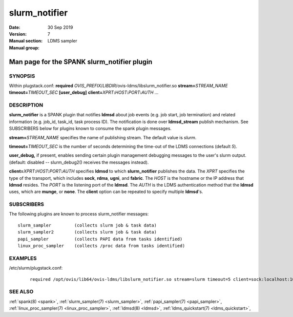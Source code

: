 .. _slurm_notifier:

=====================
slurm_notifier
=====================

:Date:   30 Sep 2019
:Version:
:Manual section: 7
:Manual group: LDMS sampler


---------------------------------------------
Man page for the SPANK slurm_notifier plugin
---------------------------------------------

SYNOPSIS
========

Within plugstack.conf: **required**
*OVIS_PREFIX*/*LIBDIR*/ovis-ldms/libslurm_notifier.so
**stream=**\ *STREAM_NAME* **timeout=**\ *TIMEOUT_SEC* **[user_debug]**
**client=**\ *XPRT*\ **:**\ *HOST*\ **:**\ *PORT*\ **:**\ *AUTH* ...

DESCRIPTION
===========

**slurm_notifier** is a SPANK plugin that notifies **ldmsd** about job
events (e.g. job start, job termination) and related information (e.g.
job_id, task_id, task process ID). The notification is done over
**ldmsd_stream** publish mechanism. See SUBSCRIBERS below for plugins
known to consume the spank plugin messages.

**stream=**\ *STREAM_NAME* specifies the name of publishing stream. The
default value is *slurm*.

**timeout=**\ *TIMEOUT_SEC* is the number of seconds determining the
time-out of the LDMS connections (default *5*).

**user_debug,** if present, enables sending certain plugin management
debugging messages to the user's slurm output. (default: disabled --
slurm_debug2() receives the messages instead).

**client=**\ *XPRT*\ **:**\ *HOST*\ **:**\ *PORT*\ **:**\ *AUTH*
specifies **ldmsd** to which **slurm_notifier** publishes the data. The
*XPRT* specifies the type of the transport, which includes **sock**,
**rdma**, **ugni**, and **fabric**. The *HOST* is the hostname or the IP
address that **ldmsd** resides. The *PORT* is the listening port of the
**ldmsd**. The *AUTH* is the LDMS authentication method that the
**ldmsd** uses, which are **munge**, or **none**. The **client** option
can be repeated to specify multiple **ldmsd**'s.

SUBSCRIBERS
===========

The following plugins are known to process slurm_notifier messages:

::

   slurm_sampler         (collects slurm job & task data)
   slurm_sampler2        (collects slurm job & task data)
   papi_sampler          (collects PAPI data from tasks identified)
   linux_proc_sampler    (collects /proc data from tasks identified)

EXAMPLES
========

/etc/slurm/plugstack.conf:

   ::

      required /opt/ovis/lib64/ovis-ldms/libslurm_notifier.so stream=slurm timeout=5 client=sock:localhost:10000:munge client=sock:node0:10000:munge

SEE ALSO
========

:ref:`spank(8) <spank>`, :ref:`slurm_sampler(7) <slurm_sampler>`,
:ref:`papi_sampler(7) <papi_sampler>`, :ref:`linux_proc_sampler(7) <linux_proc_sampler>`,
:ref:`ldmsd(8) <ldmsd>`, :ref:`ldms_quickstart(7) <ldms_quickstart>`,
